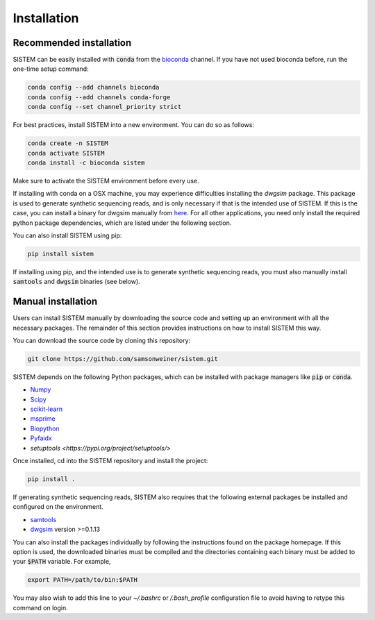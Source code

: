 .. _install:

Installation
====================

Recommended installation
------------------------
SISTEM can be easily installed with :code:`conda` from the `bioconda <https://bioconda.github.io/>`_ channel. If you have not used bioconda before, run the one-time setup command:

.. code-block:: bash

    conda config --add channels bioconda
    conda config --add channels conda-forge
    conda config --set channel_priority strict

For best practices, install SISTEM into a new environment. You can do so as follows:

.. code-block:: bash

    conda create -n SISTEM
    conda activate SISTEM
    conda install -c bioconda sistem

Make sure to activate the SISTEM environment before every use. 

If installing with conda on a OSX machine, you may experience difficulties installing the *dwgsim* package. This package is used to generate synthetic sequencing reads, and is only necessary if that is the intended use of SISTEM. If this is the case, you can install a binary for dwgsim manually from `here <https://github.com/nh13/DWGSIM/blob/main/docs/02_Installation.md>`_. For all other applications, you need only install the required python package dependencies, which are listed under the following section.

You can also install SISTEM using pip:

.. code-block:: bash

    pip install sistem

If installing using pip, and the intended use is to generate synthetic sequencing reads, you must also manually install :code:`samtools` and :code:`dwgsim` binaries (see below).

Manual installation
-------------------
Users can install SISTEM manually by downloading the source code and setting up an environment with all the necessary packages. The remainder of this section provides instructions on how to install SISTEM this way.

You can download the source code by cloning this repository:

.. code-block:: bash

    git clone https://github.com/samsonweiner/sistem.git

SISTEM depends on the following Python packages, which can be installed with package managers like :code:`pip` or :code:`conda`.

* `Numpy <https://numpy.org/>`_
* `Scipy <https://scipy.org/>`_
* `scikit-learn <https://scikit-learn.org/stable/>`_
* `msprime <hhttps://tskit.dev/msprime/docs/latest/intro.html>`_
* `Biopython <https://biopython.org/>`_
* `Pyfaidx <https://github.com/mdshw5/pyfaidx>`_
* `setuptools <https://pypi.org/project/setuptools/>`

Once installed, cd into the SISTEM repository and install the project:

.. code-block:: bash

    pip install .


If generating synthetic sequencing reads, SISTEM also requires that the following external packages be installed and configured on the environment.

* `samtools <http://www.htslib.org/download/>`_
* `dwgsim <https://github.com/nh13/DWGSIM>`_ version >=0.1.13

You can also install the packages individually by following the instructions found on the package homepage. If this option is used, the downloaded binaries must be compiled and the directories containing each binary must be added to your :code:`$PATH` variable. For example,

.. code-block:: bash

    export PATH=/path/to/bin:$PATH

You may also wish to add this line to your *~/.bashrc* or */.bash_profile* configuration file to avoid having to retype this command on login. 